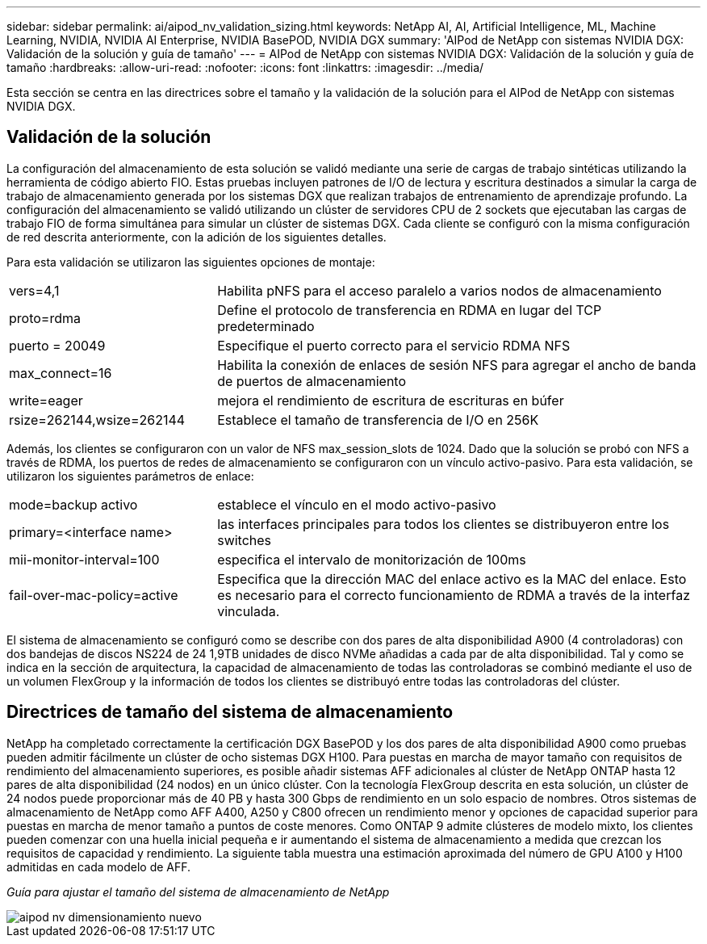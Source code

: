 ---
sidebar: sidebar 
permalink: ai/aipod_nv_validation_sizing.html 
keywords: NetApp AI, AI, Artificial Intelligence, ML, Machine Learning, NVIDIA, NVIDIA AI Enterprise, NVIDIA BasePOD, NVIDIA DGX 
summary: 'AIPod de NetApp con sistemas NVIDIA DGX: Validación de la solución y guía de tamaño' 
---
= AIPod de NetApp con sistemas NVIDIA DGX: Validación de la solución y guía de tamaño
:hardbreaks:
:allow-uri-read: 
:nofooter: 
:icons: font
:linkattrs: 
:imagesdir: ../media/


[role="lead"]
Esta sección se centra en las directrices sobre el tamaño y la validación de la solución para el AIPod de NetApp con sistemas NVIDIA DGX.



== Validación de la solución

La configuración del almacenamiento de esta solución se validó mediante una serie de cargas de trabajo sintéticas utilizando la herramienta de código abierto FIO. Estas pruebas incluyen patrones de I/O de lectura y escritura destinados a simular la carga de trabajo de almacenamiento generada por los sistemas DGX que realizan trabajos de entrenamiento de aprendizaje profundo. La configuración del almacenamiento se validó utilizando un clúster de servidores CPU de 2 sockets que ejecutaban las cargas de trabajo FIO de forma simultánea para simular un clúster de sistemas DGX. Cada cliente se configuró con la misma configuración de red descrita anteriormente, con la adición de los siguientes detalles.

Para esta validación se utilizaron las siguientes opciones de montaje:

[cols="30%, 70%"]
|===


| vers=4,1 | Habilita pNFS para el acceso paralelo a varios nodos de almacenamiento 


| proto=rdma | Define el protocolo de transferencia en RDMA en lugar del TCP predeterminado 


| puerto = 20049 | Especifique el puerto correcto para el servicio RDMA NFS 


| max_connect=16 | Habilita la conexión de enlaces de sesión NFS para agregar el ancho de banda de puertos de almacenamiento 


| write=eager | mejora el rendimiento de escritura de escrituras en búfer 


| rsize=262144,wsize=262144 | Establece el tamaño de transferencia de I/O en 256K 
|===
Además, los clientes se configuraron con un valor de NFS max_session_slots de 1024. Dado que la solución se probó con NFS a través de RDMA, los puertos de redes de almacenamiento se configuraron con un vínculo activo-pasivo. Para esta validación, se utilizaron los siguientes parámetros de enlace:

[cols="30%, 70%"]
|===


| mode=backup activo | establece el vínculo en el modo activo-pasivo 


| primary=<interface name> | las interfaces principales para todos los clientes se distribuyeron entre los switches 


| mii-monitor-interval=100 | especifica el intervalo de monitorización de 100ms 


| fail-over-mac-policy=active | Especifica que la dirección MAC del enlace activo es la MAC del enlace. Esto es necesario para el correcto funcionamiento de RDMA a través de la interfaz vinculada. 
|===
El sistema de almacenamiento se configuró como se describe con dos pares de alta disponibilidad A900 (4 controladoras) con dos bandejas de discos NS224 de 24 1,9TB unidades de disco NVMe añadidas a cada par de alta disponibilidad. Tal y como se indica en la sección de arquitectura, la capacidad de almacenamiento de todas las controladoras se combinó mediante el uso de un volumen FlexGroup y la información de todos los clientes se distribuyó entre todas las controladoras del clúster.



== Directrices de tamaño del sistema de almacenamiento

NetApp ha completado correctamente la certificación DGX BasePOD y los dos pares de alta disponibilidad A900 como pruebas pueden admitir fácilmente un clúster de ocho sistemas DGX H100. Para puestas en marcha de mayor tamaño con requisitos de rendimiento del almacenamiento superiores, es posible añadir sistemas AFF adicionales al clúster de NetApp ONTAP hasta 12 pares de alta disponibilidad (24 nodos) en un único clúster. Con la tecnología FlexGroup descrita en esta solución, un clúster de 24 nodos puede proporcionar más de 40 PB y hasta 300 Gbps de rendimiento en un solo espacio de nombres. Otros sistemas de almacenamiento de NetApp como AFF A400, A250 y C800 ofrecen un rendimiento menor y opciones de capacidad superior para puestas en marcha de menor tamaño a puntos de coste menores. Como ONTAP 9 admite clústeres de modelo mixto, los clientes pueden comenzar con una huella inicial pequeña e ir aumentando el sistema de almacenamiento a medida que crezcan los requisitos de capacidad y rendimiento. La siguiente tabla muestra una estimación aproximada del número de GPU A100 y H100 admitidas en cada modelo de AFF.

_Guía para ajustar el tamaño del sistema de almacenamiento de NetApp_

image::aipod_nv_sizing_new.png[aipod nv dimensionamiento nuevo]
